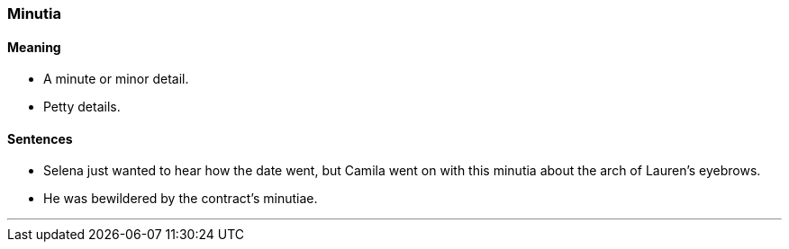 === Minutia

==== Meaning

* A minute or minor detail.
* Petty details.

==== Sentences

* Selena just wanted to hear how the date went, but Camila went on with this [.underline]#minutia# about the arch of Lauren's eyebrows.
* He was bewildered by the contract's [.underline]#minutiae#.

'''
